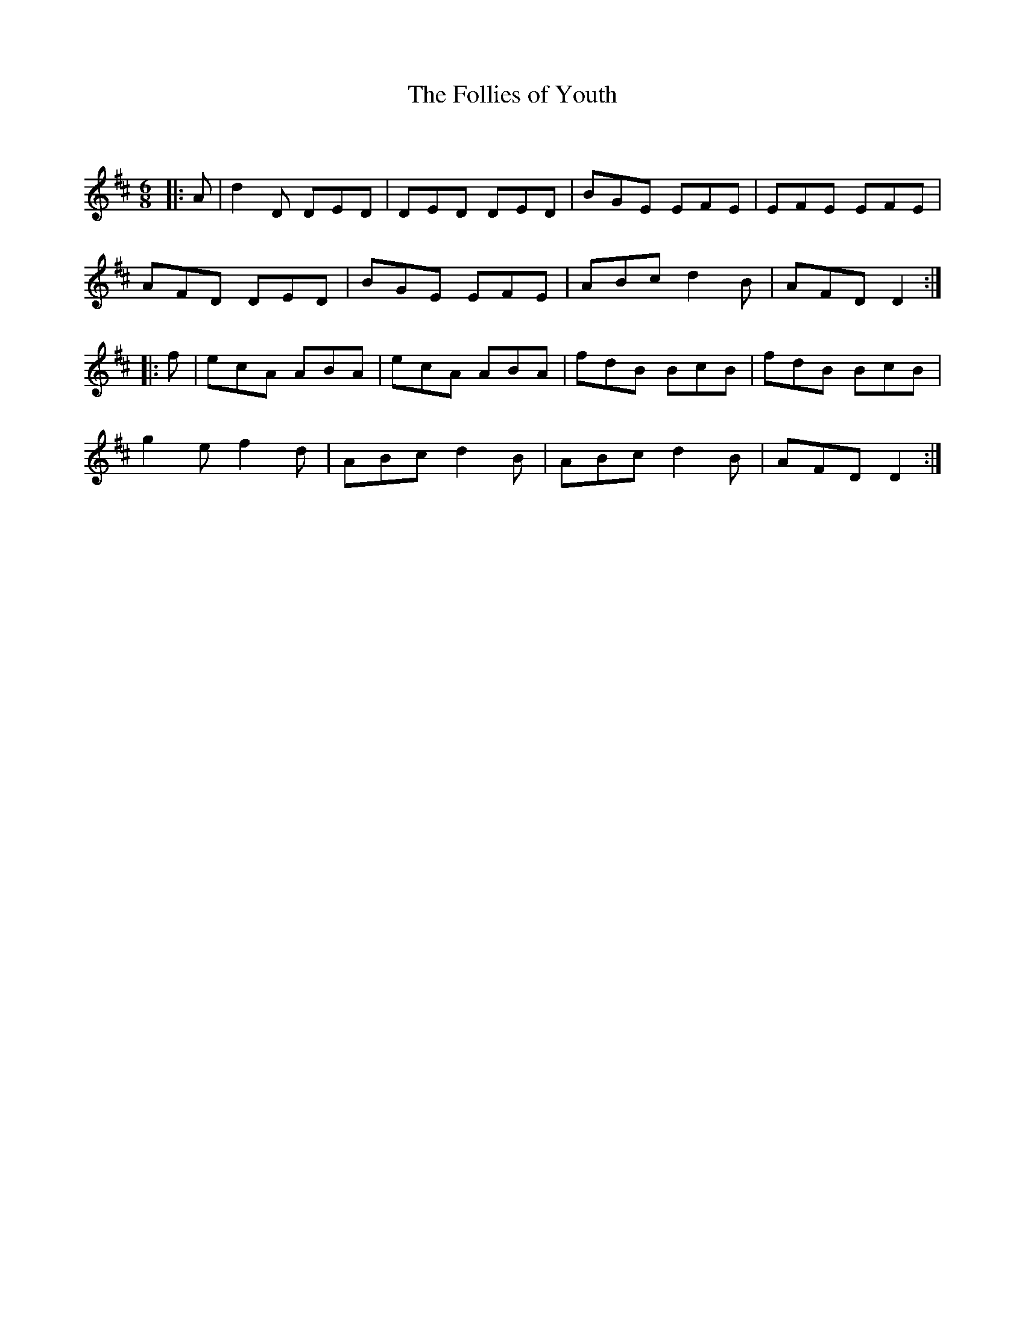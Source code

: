 X:1
T: The Follies of Youth
C:
R:Jig
Q:180
K:D
M:6/8
L:1/16
|:A2|d4D2 D2E2D2|D2E2D2 D2E2D2|B2G2E2 E2F2E2|E2F2E2 E2F2E2|
A2F2D2 D2E2D2|B2G2E2 E2F2E2|A2B2c2 d4B2|A2F2D2 D4:|
|:f2|e2c2A2 A2B2A2|e2c2A2 A2B2A2|f2d2B2 B2c2B2|f2d2B2 B2c2B2|
g4e2 f4d2|A2B2c2 d4B2|A2B2c2 d4B2|A2F2D2 D4:|
